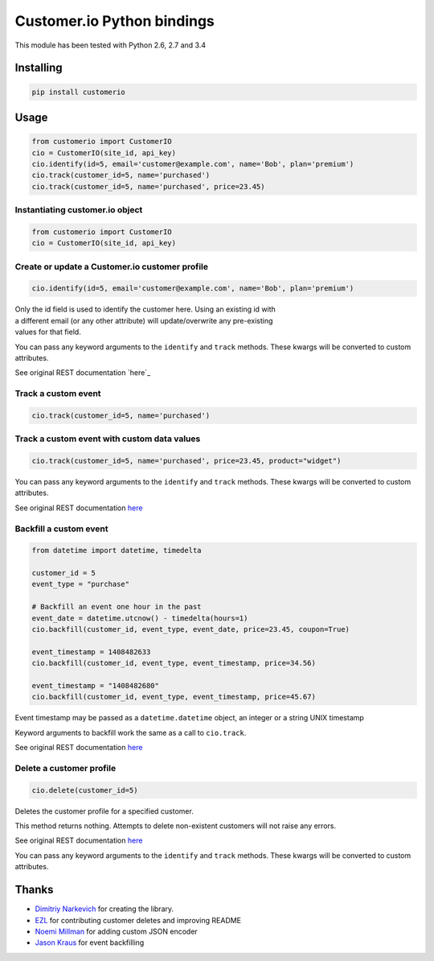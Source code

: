 Customer.io Python bindings
===========================

This module has been tested with Python 2.6, 2.7 and 3.4

Installing
----------

.. code:: bash

    pip install customerio

Usage
-----

.. code:: python

    from customerio import CustomerIO
    cio = CustomerIO(site_id, api_key)
    cio.identify(id=5, email='customer@example.com', name='Bob', plan='premium')
    cio.track(customer_id=5, name='purchased')
    cio.track(customer_id=5, name='purchased', price=23.45)

Instantiating customer.io object
~~~~~~~~~~~~~~~~~~~~~~~~~~~~~~~~

.. code:: python

    from customerio import CustomerIO
    cio = CustomerIO(site_id, api_key)

Create or update a Customer.io customer profile
~~~~~~~~~~~~~~~~~~~~~~~~~~~~~~~~~~~~~~~~~~~~~~~

.. code:: python

    cio.identify(id=5, email='customer@example.com', name='Bob', plan='premium')

| Only the id field is used to identify the customer here. Using an
  existing id with
| a different email (or any other attribute) will update/overwrite any
  pre-existing
| values for that field.

You can pass any keyword arguments to the ``identify`` and ``track``
methods. These kwargs will be converted to custom attributes.

See original REST documentation `here`_

Track a custom event
~~~~~~~~~~~~~~~~~~~~

.. code:: python

    cio.track(customer_id=5, name='purchased')

Track a custom event with custom data values
~~~~~~~~~~~~~~~~~~~~~~~~~~~~~~~~~~~~~~~~~~~~

.. code:: python

    cio.track(customer_id=5, name='purchased', price=23.45, product="widget")

You can pass any keyword arguments to the ``identify`` and ``track``
methods. These kwargs will be converted to custom attributes.

See original REST documentation
`here <http://customer.io/docs/api/rest.html#section-Track_a_custom_event>`_

Backfill a custom event
~~~~~~~~~~~~~~~~~~~~~~~

.. code:: python

    from datetime import datetime, timedelta

    customer_id = 5
    event_type = "purchase"

    # Backfill an event one hour in the past
    event_date = datetime.utcnow() - timedelta(hours=1)
    cio.backfill(customer_id, event_type, event_date, price=23.45, coupon=True)

    event_timestamp = 1408482633
    cio.backfill(customer_id, event_type, event_timestamp, price=34.56)

    event_timestamp = "1408482680"
    cio.backfill(customer_id, event_type, event_timestamp, price=45.67)

Event timestamp may be passed as a ``datetime.datetime`` object, an
integer or a string UNIX timestamp

Keyword arguments to backfill work the same as a call to ``cio.track``.

See original REST documentation
`here <http://customer.io/docs/api/rest.html#section-Track_a_custom_event>`_

Delete a customer profile
~~~~~~~~~~~~~~~~~~~~~~~~~

.. code:: python

    cio.delete(customer_id=5)

Deletes the customer profile for a specified customer.

This method returns nothing. Attempts to delete non-existent customers
will not raise any errors.

See original REST documentation
`here <http://customer.io/docs/api/rest.html#section-Deleting_customers>`_

You can pass any keyword arguments to the ``identify`` and ``track``
methods. These kwargs will be converted to custom attributes.

Thanks
------

-  `Dimitriy Narkevich`_ for creating the library.
-  `EZL`_ for contributing customer deletes and improving README
-  `Noemi Millman`_ for adding custom JSON encoder
-  `Jason Kraus`_ for event backfilling

.. _Dimitriy Narkevich: https://github.com/dimier
.. _EZL: https://github.com/ezl
.. _Noemi Millman: https://github.com/sbnoemi
.. _Jason Kraus: https://github.com/zbyte64
